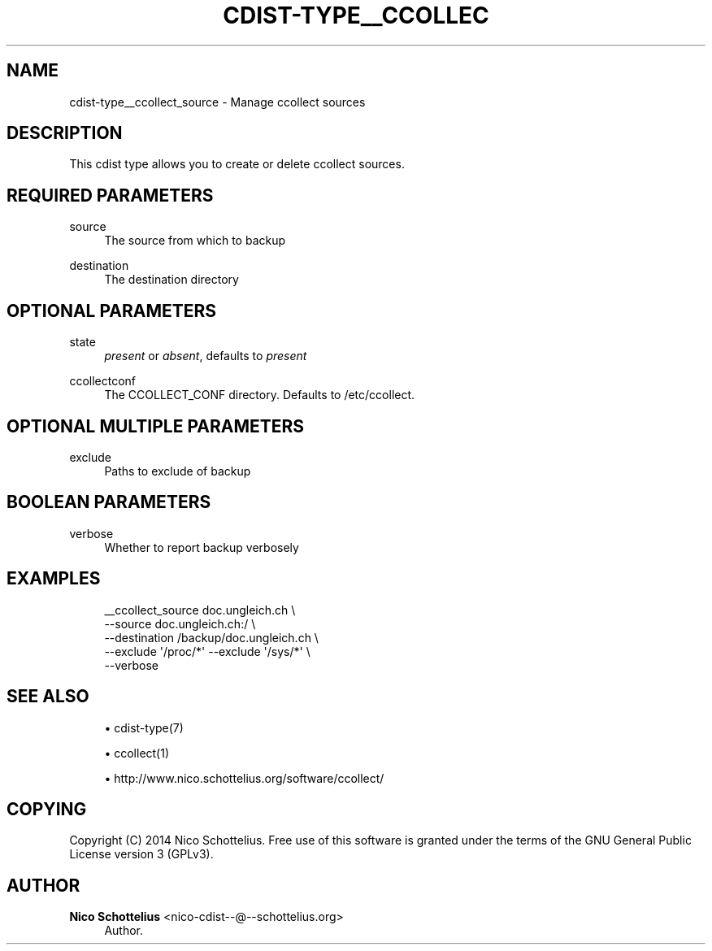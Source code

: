 '\" t
.\"     Title: cdist-type__ccollect_source
.\"    Author: Nico Schottelius <nico-cdist--@--schottelius.org>
.\" Generator: DocBook XSL Stylesheets v1.78.1 <http://docbook.sf.net/>
.\"      Date: 05/16/2015
.\"    Manual: \ \&
.\"    Source: \ \&
.\"  Language: English
.\"
.TH "CDIST\-TYPE__CCOLLEC" "7" "05/16/2015" "\ \&" "\ \&"
.\" -----------------------------------------------------------------
.\" * Define some portability stuff
.\" -----------------------------------------------------------------
.\" ~~~~~~~~~~~~~~~~~~~~~~~~~~~~~~~~~~~~~~~~~~~~~~~~~~~~~~~~~~~~~~~~~
.\" http://bugs.debian.org/507673
.\" http://lists.gnu.org/archive/html/groff/2009-02/msg00013.html
.\" ~~~~~~~~~~~~~~~~~~~~~~~~~~~~~~~~~~~~~~~~~~~~~~~~~~~~~~~~~~~~~~~~~
.ie \n(.g .ds Aq \(aq
.el       .ds Aq '
.\" -----------------------------------------------------------------
.\" * set default formatting
.\" -----------------------------------------------------------------
.\" disable hyphenation
.nh
.\" disable justification (adjust text to left margin only)
.ad l
.\" -----------------------------------------------------------------
.\" * MAIN CONTENT STARTS HERE *
.\" -----------------------------------------------------------------
.SH "NAME"
cdist-type__ccollect_source \- Manage ccollect sources
.SH "DESCRIPTION"
.sp
This cdist type allows you to create or delete ccollect sources\&.
.SH "REQUIRED PARAMETERS"
.PP
source
.RS 4
The source from which to backup
.RE
.PP
destination
.RS 4
The destination directory
.RE
.SH "OPTIONAL PARAMETERS"
.PP
state
.RS 4
\fIpresent\fR
or
\fIabsent\fR, defaults to
\fIpresent\fR
.RE
.PP
ccollectconf
.RS 4
The CCOLLECT_CONF directory\&. Defaults to /etc/ccollect\&.
.RE
.SH "OPTIONAL MULTIPLE PARAMETERS"
.PP
exclude
.RS 4
Paths to exclude of backup
.RE
.SH "BOOLEAN PARAMETERS"
.PP
verbose
.RS 4
Whether to report backup verbosely
.RE
.SH "EXAMPLES"
.sp
.if n \{\
.RS 4
.\}
.nf
__ccollect_source doc\&.ungleich\&.ch \e
    \-\-source doc\&.ungleich\&.ch:/ \e
    \-\-destination /backup/doc\&.ungleich\&.ch \e
    \-\-exclude \*(Aq/proc/*\*(Aq \-\-exclude \*(Aq/sys/*\*(Aq \e
    \-\-verbose
.fi
.if n \{\
.RE
.\}
.SH "SEE ALSO"
.sp
.RS 4
.ie n \{\
\h'-04'\(bu\h'+03'\c
.\}
.el \{\
.sp -1
.IP \(bu 2.3
.\}
cdist\-type(7)
.RE
.sp
.RS 4
.ie n \{\
\h'-04'\(bu\h'+03'\c
.\}
.el \{\
.sp -1
.IP \(bu 2.3
.\}
ccollect(1)
.RE
.sp
.RS 4
.ie n \{\
\h'-04'\(bu\h'+03'\c
.\}
.el \{\
.sp -1
.IP \(bu 2.3
.\}
http://www\&.nico\&.schottelius\&.org/software/ccollect/
.RE
.SH "COPYING"
.sp
Copyright (C) 2014 Nico Schottelius\&. Free use of this software is granted under the terms of the GNU General Public License version 3 (GPLv3)\&.
.SH "AUTHOR"
.PP
\fBNico Schottelius\fR <\&nico\-cdist\-\-@\-\-schottelius\&.org\&>
.RS 4
Author.
.RE
